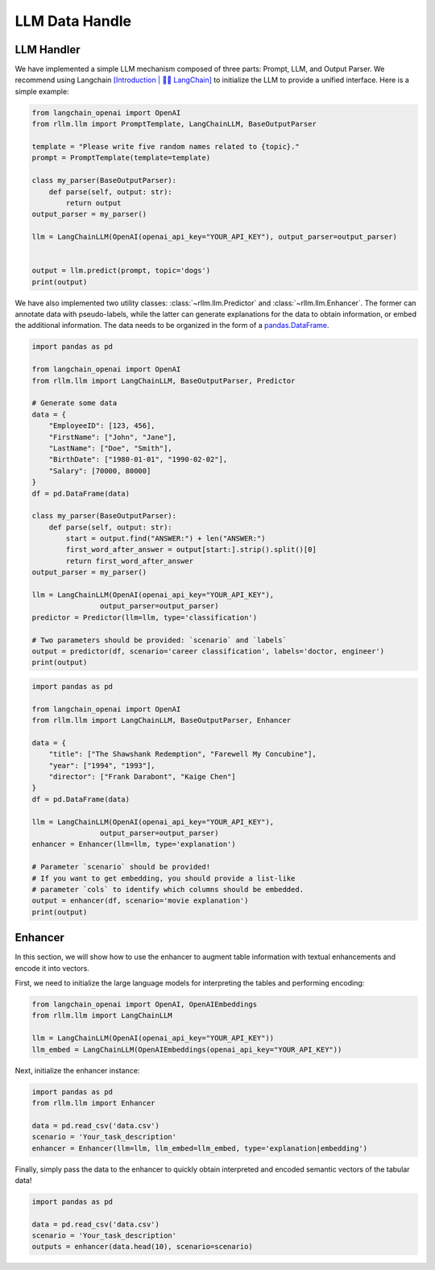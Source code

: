 LLM Data Handle
================

LLM Handler
----------------------
We have implemented a simple LLM mechanism composed of three parts: Prompt, LLM, and Output Parser. We recommend using Langchain `[Introduction | 🦜️🔗 LangChain] <https://python.langchain.com/v0.1/docs/get_started/introduction/>`__  to initialize the LLM to provide a unified interface. Here is a simple example:

.. code-block:: python

    from langchain_openai import OpenAI
    from rllm.llm import PromptTemplate, LangChainLLM, BaseOutputParser

    template = "Please write five random names related to {topic}."
    prompt = PromptTemplate(template=template)

    class my_parser(BaseOutputParser):
        def parse(self, output: str):
            return output
    output_parser = my_parser()

    llm = LangChainLLM(OpenAI(openai_api_key="YOUR_API_KEY"), output_parser=output_parser)


    output = llm.predict(prompt, topic='dogs')
    print(output)

We have also implemented two utility classes: :class:`~rllm.llm.Predictor` and :class:`~rllm.llm.Enhancer`. The former can annotate data with pseudo-labels, while the latter can generate explanations for the data to obtain information, or embed the additional information. The data needs to be organized in the form of a `pandas.DataFrame`_.

.. _pandas.DataFrame: http://pandas.pydata.org/pandas-docs/dev/reference/api/pandas.DataFrame.html#pandas.DataFrame

.. code-block:: python

    import pandas as pd

    from langchain_openai import OpenAI
    from rllm.llm import LangChainLLM, BaseOutputParser, Predictor

    # Generate some data
    data = {
        "EmployeeID": [123, 456],
        "FirstName": ["John", "Jane"],
        "LastName": ["Doe", "Smith"],
        "BirthDate": ["1980-01-01", "1990-02-02"],
        "Salary": [70000, 80000]
    }
    df = pd.DataFrame(data)

    class my_parser(BaseOutputParser):
        def parse(self, output: str):
            start = output.find("ANSWER:") + len("ANSWER:")
            first_word_after_answer = output[start:].strip().split()[0]
            return first_word_after_answer
    output_parser = my_parser()

    llm = LangChainLLM(OpenAI(openai_api_key="YOUR_API_KEY"),
                    output_parser=output_parser)
    predictor = Predictor(llm=llm, type='classification')

    # Two parameters should be provided: `scenario` and `labels`
    output = predictor(df, scenario='career classification', labels='doctor, engineer')
    print(output)

.. code-block:: python

    import pandas as pd

    from langchain_openai import OpenAI
    from rllm.llm import LangChainLLM, BaseOutputParser, Enhancer

    data = {
        "title": ["The Shawshank Redemption", "Farewell My Concubine"],
        "year": ["1994", "1993"],
        "director": ["Frank Darabont", "Kaige Chen"]
    }
    df = pd.DataFrame(data)

    llm = LangChainLLM(OpenAI(openai_api_key="YOUR_API_KEY"),
                    output_parser=output_parser)
    enhancer = Enhancer(llm=llm, type='explanation')

    # Parameter `scenario` should be provided! 
    # If you want to get embedding, you should provide a list-like
    # parameter `cols` to identify which columns should be embedded.
    output = enhancer(df, scenario='movie explanation')
    print(output)

Enhancer
-------------
In this section, we will show how to use the enhancer to augment table information with textual enhancements and encode it into vectors.

First, we need to initialize the large language models for interpreting the tables and performing encoding:

.. code-block:: python

    from langchain_openai import OpenAI, OpenAIEmbeddings
    from rllm.llm import LangChainLLM

    llm = LangChainLLM(OpenAI(openai_api_key="YOUR_API_KEY"))
    llm_embed = LangChainLLM(OpenAIEmbeddings(openai_api_key="YOUR_API_KEY"))

Next, initialize the enhancer instance:

.. code-block:: python

    import pandas as pd
    from rllm.llm import Enhancer

    data = pd.read_csv('data.csv')
    scenario = 'Your_task_description'
    enhancer = Enhancer(llm=llm, llm_embed=llm_embed, type='explanation|embedding')

Finally, simply pass the data to the enhancer to quickly obtain interpreted and encoded semantic vectors of the tabular data!

.. code-block:: python

    import pandas as pd

    data = pd.read_csv('data.csv')
    scenario = 'Your_task_description'
    outputs = enhancer(data.head(10), scenario=scenario)